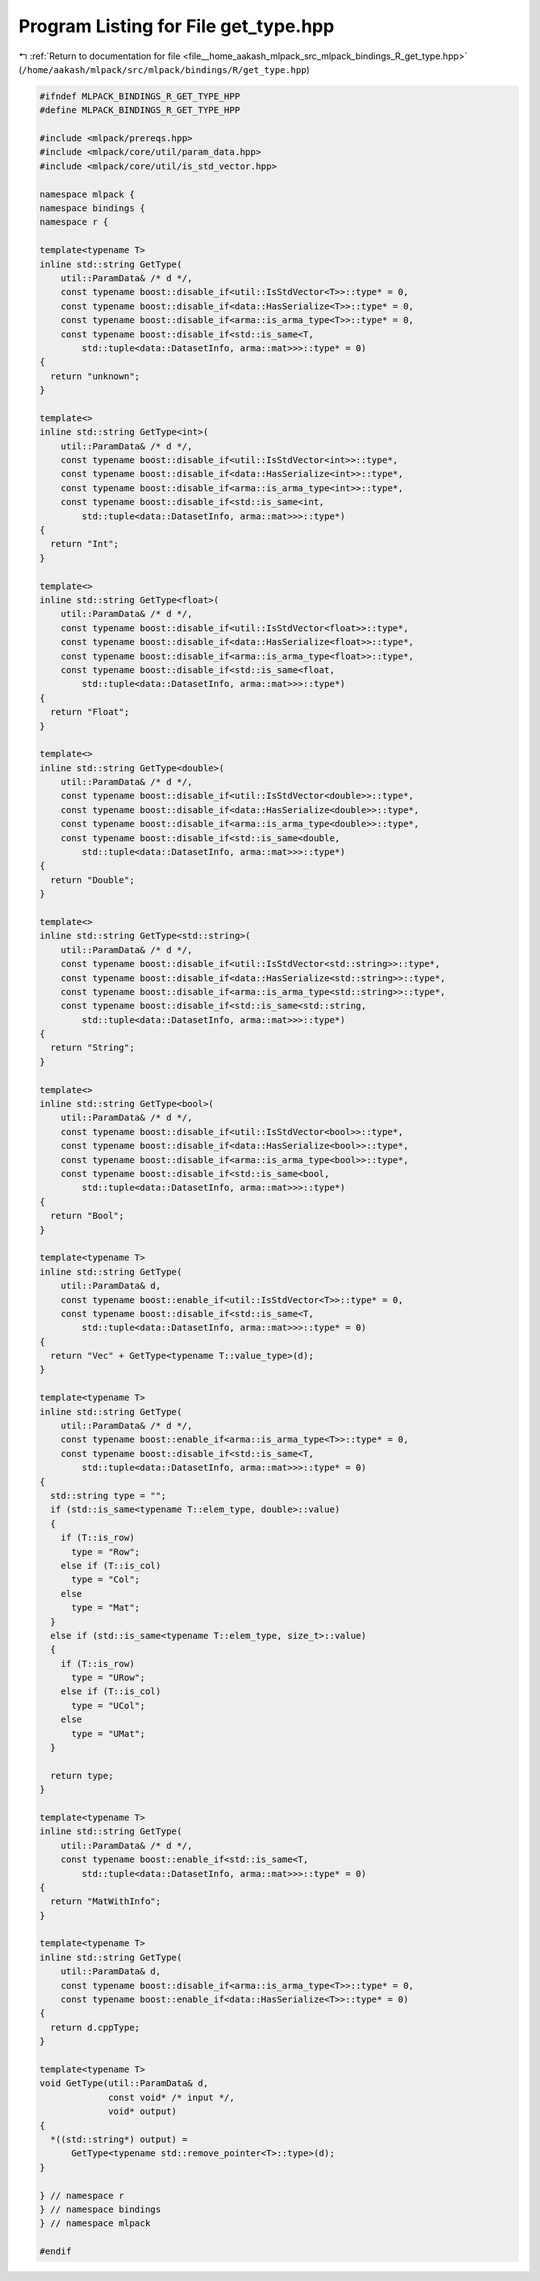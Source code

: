 
.. _program_listing_file__home_aakash_mlpack_src_mlpack_bindings_R_get_type.hpp:

Program Listing for File get_type.hpp
=====================================

|exhale_lsh| :ref:`Return to documentation for file <file__home_aakash_mlpack_src_mlpack_bindings_R_get_type.hpp>` (``/home/aakash/mlpack/src/mlpack/bindings/R/get_type.hpp``)

.. |exhale_lsh| unicode:: U+021B0 .. UPWARDS ARROW WITH TIP LEFTWARDS

.. code-block:: cpp

   
   #ifndef MLPACK_BINDINGS_R_GET_TYPE_HPP
   #define MLPACK_BINDINGS_R_GET_TYPE_HPP
   
   #include <mlpack/prereqs.hpp>
   #include <mlpack/core/util/param_data.hpp>
   #include <mlpack/core/util/is_std_vector.hpp>
   
   namespace mlpack {
   namespace bindings {
   namespace r {
   
   template<typename T>
   inline std::string GetType(
       util::ParamData& /* d */,
       const typename boost::disable_if<util::IsStdVector<T>>::type* = 0,
       const typename boost::disable_if<data::HasSerialize<T>>::type* = 0,
       const typename boost::disable_if<arma::is_arma_type<T>>::type* = 0,
       const typename boost::disable_if<std::is_same<T,
           std::tuple<data::DatasetInfo, arma::mat>>>::type* = 0)
   {
     return "unknown";
   }
   
   template<>
   inline std::string GetType<int>(
       util::ParamData& /* d */,
       const typename boost::disable_if<util::IsStdVector<int>>::type*,
       const typename boost::disable_if<data::HasSerialize<int>>::type*,
       const typename boost::disable_if<arma::is_arma_type<int>>::type*,
       const typename boost::disable_if<std::is_same<int,
           std::tuple<data::DatasetInfo, arma::mat>>>::type*)
   {
     return "Int";
   }
   
   template<>
   inline std::string GetType<float>(
       util::ParamData& /* d */,
       const typename boost::disable_if<util::IsStdVector<float>>::type*,
       const typename boost::disable_if<data::HasSerialize<float>>::type*,
       const typename boost::disable_if<arma::is_arma_type<float>>::type*,
       const typename boost::disable_if<std::is_same<float,
           std::tuple<data::DatasetInfo, arma::mat>>>::type*)
   {
     return "Float";
   }
   
   template<>
   inline std::string GetType<double>(
       util::ParamData& /* d */,
       const typename boost::disable_if<util::IsStdVector<double>>::type*,
       const typename boost::disable_if<data::HasSerialize<double>>::type*,
       const typename boost::disable_if<arma::is_arma_type<double>>::type*,
       const typename boost::disable_if<std::is_same<double,
           std::tuple<data::DatasetInfo, arma::mat>>>::type*)
   {
     return "Double";
   }
   
   template<>
   inline std::string GetType<std::string>(
       util::ParamData& /* d */,
       const typename boost::disable_if<util::IsStdVector<std::string>>::type*,
       const typename boost::disable_if<data::HasSerialize<std::string>>::type*,
       const typename boost::disable_if<arma::is_arma_type<std::string>>::type*,
       const typename boost::disable_if<std::is_same<std::string,
           std::tuple<data::DatasetInfo, arma::mat>>>::type*)
   {
     return "String";
   }
   
   template<>
   inline std::string GetType<bool>(
       util::ParamData& /* d */,
       const typename boost::disable_if<util::IsStdVector<bool>>::type*,
       const typename boost::disable_if<data::HasSerialize<bool>>::type*,
       const typename boost::disable_if<arma::is_arma_type<bool>>::type*,
       const typename boost::disable_if<std::is_same<bool,
           std::tuple<data::DatasetInfo, arma::mat>>>::type*)
   {
     return "Bool";
   }
   
   template<typename T>
   inline std::string GetType(
       util::ParamData& d,
       const typename boost::enable_if<util::IsStdVector<T>>::type* = 0,
       const typename boost::disable_if<std::is_same<T,
           std::tuple<data::DatasetInfo, arma::mat>>>::type* = 0)
   {
     return "Vec" + GetType<typename T::value_type>(d);
   }
   
   template<typename T>
   inline std::string GetType(
       util::ParamData& /* d */,
       const typename boost::enable_if<arma::is_arma_type<T>>::type* = 0,
       const typename boost::disable_if<std::is_same<T,
           std::tuple<data::DatasetInfo, arma::mat>>>::type* = 0)
   {
     std::string type = "";
     if (std::is_same<typename T::elem_type, double>::value)
     {
       if (T::is_row)
         type = "Row";
       else if (T::is_col)
         type = "Col";
       else
         type = "Mat";
     }
     else if (std::is_same<typename T::elem_type, size_t>::value)
     {
       if (T::is_row)
         type = "URow";
       else if (T::is_col)
         type = "UCol";
       else
         type = "UMat";
     }
   
     return type;
   }
   
   template<typename T>
   inline std::string GetType(
       util::ParamData& /* d */,
       const typename boost::enable_if<std::is_same<T,
           std::tuple<data::DatasetInfo, arma::mat>>>::type* = 0)
   {
     return "MatWithInfo";
   }
   
   template<typename T>
   inline std::string GetType(
       util::ParamData& d,
       const typename boost::disable_if<arma::is_arma_type<T>>::type* = 0,
       const typename boost::enable_if<data::HasSerialize<T>>::type* = 0)
   {
     return d.cppType;
   }
   
   template<typename T>
   void GetType(util::ParamData& d,
                const void* /* input */,
                void* output)
   {
     *((std::string*) output) =
         GetType<typename std::remove_pointer<T>::type>(d);
   }
   
   } // namespace r
   } // namespace bindings
   } // namespace mlpack
   
   #endif
